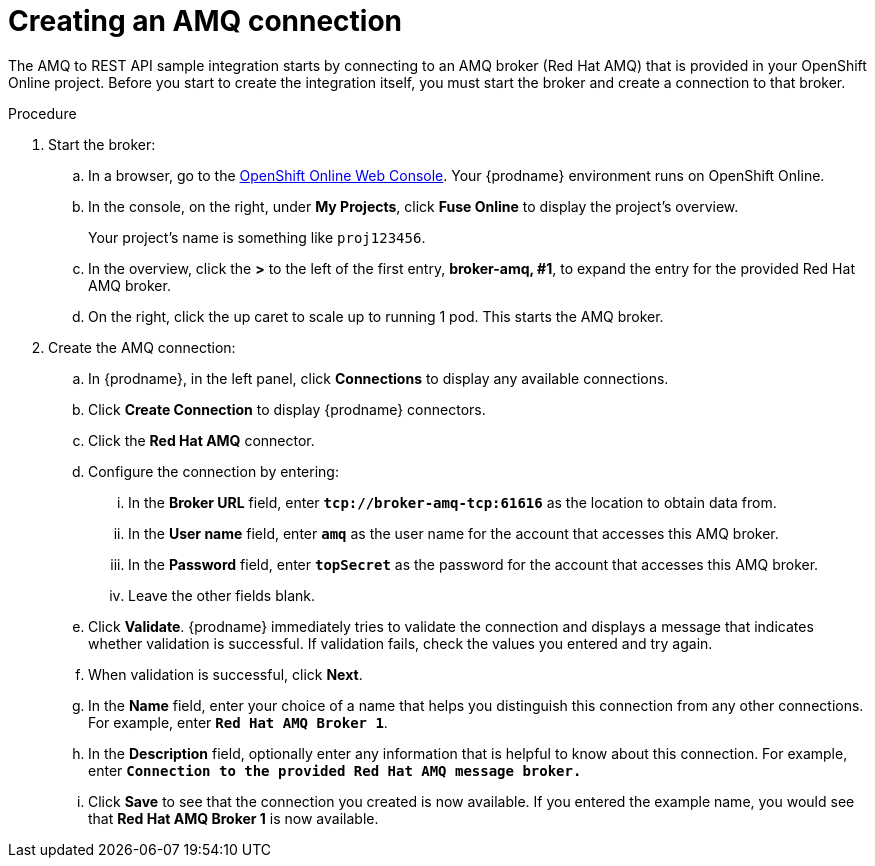 // Module included in the following assemblies:
// as_amq2api-intro.adoc

[id='amq2api-create-amq-connection_{context}']
= Creating an AMQ connection

The AMQ to REST API sample integration starts by connecting to an
AMQ broker (Red Hat AMQ) that is provided in your OpenShift Online  
project. Before you
start to create the integration itself, you must start the broker
and create a connection to that broker. 

.Procedure

. Start the broker:

.. In a browser, go to the 
https://console.fuse-ignite.openshift.com/console/[OpenShift Online Web Console]. 
Your {prodname} environment runs on OpenShift Online.

.. In the console, on the right, under *My Projects*, click *Fuse Online* to
display the project's overview. 
+
Your project's name is something like `proj123456`.

.. In the overview, click the *>* to the left of the first entry, 
*broker-amq, #1*, to expand the entry for the
provided Red Hat AMQ broker.

.. On the right, click the up caret to scale up to running 1 pod. This starts
the AMQ broker.

. Create the AMQ connection:

.. In {prodname}, in the left panel, click *Connections* to display any
available connections.
.. Click *Create Connection* to display
{prodname} connectors.
.. Click the *Red Hat AMQ* connector.
.. Configure the connection by entering:
+
... In the *Broker URL* field, enter `*tcp://broker-amq-tcp:61616*`
as the location to obtain data from.
... In the *User name* field, enter `*amq*` as the user name for
the account that accesses this AMQ broker.
... In the *Password* field, enter `*topSecret*` as the password for
the account that accesses this AMQ broker.
... Leave the other fields blank.
.. Click *Validate*. {prodname} immediately tries to validate the
connection and displays a message that indicates whether
validation is successful. If validation fails, check the values you
entered and try again.
.. When validation is successful, click *Next*.
.. In the *Name* field, enter your choice of a name that
helps you distinguish this connection from any other connections.
For example, enter `*Red Hat AMQ Broker 1*`.
.. In the *Description* field, optionally enter any information that
is helpful to know about this connection. For example,
enter `*Connection to the provided Red Hat AMQ message broker.*`
.. Click *Save* to see that the connection you
created is now available. If you entered the example name, you would
see that *Red Hat AMQ Broker 1* is now available.

